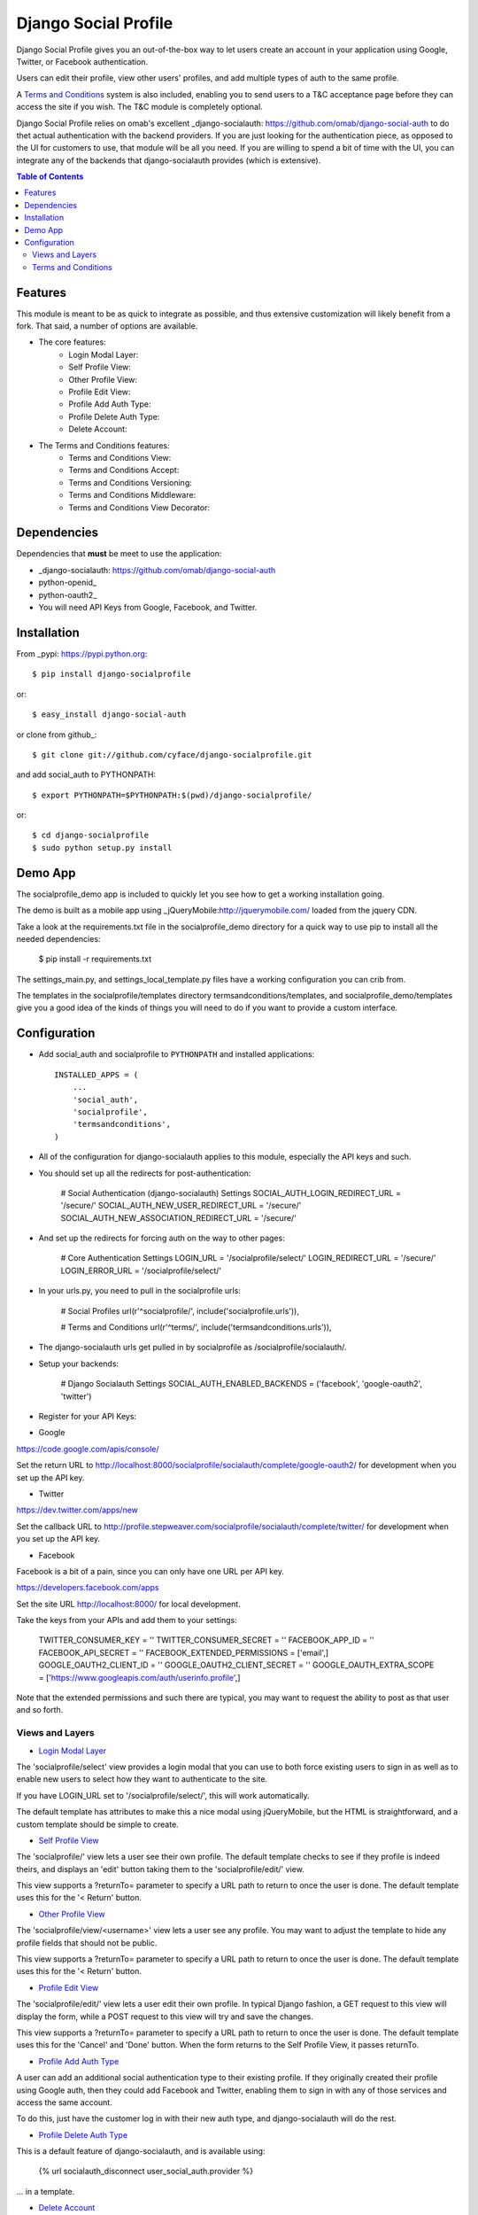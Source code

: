 Django Social Profile
=====================

Django Social Profile gives you an out-of-the-box way to let users create an account in your application using
Google, Twitter, or Facebook authentication.

Users can edit their profile, view other users' profiles, and add multiple types of auth to the same profile.

A `Terms and Conditions`_ system is also included, enabling you to send users to a T&C acceptance page before they
can access the site if you wish. The T&C module is completely optional.

Django Social Profile relies on omab's excellent _django-socialauth: https://github.com/omab/django-social-auth to do
thet actual authentication with the backend providers. If you are just looking for the authentication piece, as opposed
to the UI for customers to use, that module will be all you need. If you are willing to spend a bit of time with the UI,
you can integrate any of the backends that django-socialauth provides (which is extensive).

.. contents:: Table of Contents

Features
--------

This module is meant to be as quick to integrate as possible, and thus extensive customization will likely benefit from
a fork. That said, a number of options are available.

- The core features:
    * _`Login Modal Layer`:
    * _`Self Profile View`:
    * _`Other Profile View`:
    * _`Profile Edit View`:
    * _`Profile Add Auth Type`:
    * _`Profile Delete Auth Type`:
    * _`Delete Account`:

- The Terms and Conditions features:
    * _`Terms and Conditions View`:
    * _`Terms and Conditions Accept`:
    * _`Terms and Conditions Versioning`:
    * _`Terms and Conditions Middleware`:
    * _`Terms and Conditions View Decorator`:


Dependencies
------------

Dependencies that **must** be meet to use the application:

- _django-socialauth: https://github.com/omab/django-social-auth

- python-openid_

- python-oauth2_

- You will need API Keys from Google, Facebook, and Twitter.

Installation
------------

From _pypi: https://pypi.python.org::

    $ pip install django-socialprofile

or::

    $ easy_install django-social-auth

or clone from github_::

    $ git clone git://github.com/cyface/django-socialprofile.git

and add social_auth to PYTHONPATH::

    $ export PYTHONPATH=$PYTHONPATH:$(pwd)/django-socialprofile/

or::

    $ cd django-socialprofile
    $ sudo python setup.py install


Demo App
--------
The socialprofile_demo app is included to quickly let you see how to get a working installation going.

The demo is built as a mobile app using _jQueryMobile:http://jquerymobile.com/ loaded from the jquery CDN.

Take a look at the requirements.txt file in the socialprofile_demo directory for a quick way to use pip to install
all the needed dependencies:

    $ pip install -r requirements.txt

The settings_main.py, and settings_local_template.py files have a working configuration you can crib from.

The templates in the socialprofile/templates directory termsandconditions/templates, and socialprofile_demo/templates
give you a good idea of the kinds of things you will need to do if you want to provide a custom interface.

Configuration
-------------

- Add social_auth and socialprofile to ``PYTHONPATH`` and installed applications::

    INSTALLED_APPS = (
        ...
        'social_auth',
        'socialprofile',
        'termsandconditions',
    )

- All of the configuration for django-socialauth applies to this module, especially the API keys and such.

- You should set up all the redirects for post-authentication:

    # Social Authentication (django-socialauth) Settings
    SOCIAL_AUTH_LOGIN_REDIRECT_URL = '/secure/'
    SOCIAL_AUTH_NEW_USER_REDIRECT_URL = '/secure/'
    SOCIAL_AUTH_NEW_ASSOCIATION_REDIRECT_URL = '/secure/'

- And set up the redirects for forcing auth on the way to other pages:

    # Core Authentication Settings
    LOGIN_URL          = '/socialprofile/select/'
    LOGIN_REDIRECT_URL = '/secure/'
    LOGIN_ERROR_URL    = '/socialprofile/select/'

- In your urls.py, you need to pull in the socialprofile urls:

    # Social Profiles
    url(r'^socialprofile/', include('socialprofile.urls')),

    # Terms and Conditions
    url(r'^terms/', include('termsandconditions.urls')),

- The django-socialauth urls get pulled in by socialprofile as /socialprofile/socialauth/.

- Setup your backends:

    # Django Socialauth Settings
    SOCIAL_AUTH_ENABLED_BACKENDS = ('facebook', 'google-oauth2', 'twitter')


- Register for your API Keys:

- Google

https://code.google.com/apis/console/

Set the return URL to http://localhost:8000/socialprofile/socialauth/complete/google-oauth2/ for development when you
set up the API key.

- Twitter

https://dev.twitter.com/apps/new

Set the callback URL to http://profile.stepweaver.com/socialprofile/socialauth/complete/twitter/ for development when
you set up the API key.

- Facebook

Facebook is a bit of a pain, since you can only have one URL per API key.

https://developers.facebook.com/apps

Set the site URL http://localhost:8000/ for local development.

Take the keys from your APIs and add them to your settings:

    TWITTER_CONSUMER_KEY         = ''
    TWITTER_CONSUMER_SECRET      = ''
    FACEBOOK_APP_ID              = ''
    FACEBOOK_API_SECRET          = ''
    FACEBOOK_EXTENDED_PERMISSIONS = ['email',]
    GOOGLE_OAUTH2_CLIENT_ID      = ''
    GOOGLE_OAUTH2_CLIENT_SECRET  = ''
    GOOGLE_OAUTH_EXTRA_SCOPE     = ['https://www.googleapis.com/auth/userinfo.profile',]

Note that the extended permissions and such there are typical, you may want to request the ability to post as that user
and so forth.

Views and Layers
^^^^^^^^^^^^^^^^

- `Login Modal Layer`_

The 'socialprofile/select' view provides a login modal that you can use to both force existing users to sign in
as well as to enable new users to select how they want to authenticate to the site.

If you have LOGIN_URL set to '/socialprofile/select/', this will work automatically.

The default template has attributes to make this a nice modal using jQueryMobile, but the HTML is straightforward,
and a custom template should be simple to create.

- `Self Profile View`_

The 'socialprofile/' view lets a user see their own profile. The default template checks to see if they profile is
indeed theirs, and displays an 'edit' button taking them to the 'socialprofile/edit/' view.

This view supports a ?returnTo= parameter to specify a URL path to return to once the user is done. The default template
uses this for the '< Return' button.

- `Other Profile View`_

The 'socialprofile/view/<username>' view lets a user see any profile. You may want to adjust the template to hide any
profile fields that should not be public.

This view supports a ?returnTo= parameter to specify a URL path to return to once the user is done. The default template
uses this for the '< Return' button.

- `Profile Edit View`_

The 'socialprofile/edit/' view lets a user edit their own profile. In typical Django fashion, a GET request to this view
will display the form, while a POST request to this view will try and save the changes.

This view supports a ?returnTo= parameter to specify a URL path to return to once the user is done. The default template
uses this for the 'Cancel' and 'Done' button. When the form returns to the Self Profile View, it passes returnTo.

- `Profile Add Auth Type`_

A user can add an additional social authentication type to their existing profile. If they originally created their
profile using Google auth, then they could add Facebook and Twitter, enabling them to sign in with any of those services
and access the same account.

To do this, just have the customer log in with their new auth type, and django-socialauth will do the rest.

- `Profile Delete Auth Type`_

This is a default feature of django-socialauth, and is available using:

    {% url socialauth_disconnect user_social_auth.provider %}

... in a template.

- `Delete Account`_

It is important to let customers remove their accounts, and the /socialprofile/delete view prompts them to ensure they
really want to delete their account before sending them to /socialprofile/delete/action?confirm=true.

You may want to provide your own function to do this, that perhaps only deactivates their account.

`Terms and Conditions`_
^^^^^^^^^^^^^^^^^^^^^^^

You will need to set up a Terms and Conditions entry in the admin (or via direct DB load) for users to accept if
you want to use the T&C module.

The default Terms and Conditions entry has a slug of 'site-terms'.

If you don't create one, the first time a user is forced to accept the terms, it will create a default entry for you.

- `Terms and Conditions Versioning`_
Note that the versions and dates of T&Cs are important. You can create a new version of a T&C with a future date,
and once that date is in the past, it will force users to accept that new version of the T&Cs.

- `Terms and Conditions Middleware`_
You can force protection of your whole site by using the T&C middleware. Once activated, any attempt to access an
authenticated page will first check to see if the user has accepted the active T&Cs. This can be a performance impact,
so you can also use the _TermsAndConditionsDecorator to protect specific views, or the pipeline setup to only check on
account creation.

    MIDDLEWARE_CLASSES = (
        ...
        'termsandconditions.middleware.TermsAndConditionsRedirectMiddleware',

By default, some pages are excluded from the middleware, you can configure exclusions with these settings:

    ACCEPT_TERMS_PATH = '/terms/accept/'
    TERMS_EXCLUDE_URL_PREFIX_LIST = {'/admin/',})
    TERMS_EXCLUDE_URL_LIST = {'/', '/terms/required/', '/socialprofile/logout/', '/securetoo/'}

TERMS_EXCLUDE_URL_PREFIX_LIST is a list of 'starts with' strings to exclude, while TERMS_EXCLUDE_URL_LIST is a list of
explicit full paths to exclude.

- `Terms and Conditions View Decorator`_
You can protect only specific views with T&Cs using the @terms_required() decorator at the top of a function like this:

    @login_required
    @terms_required
    def terms_required_view(request):
        ...

Note that you can skip @login_required only if you are forcing auth on that view in some other way.

Requiring T&Cs for Anonymous Users is not supported.

- `Terms and Conditions Pipeline`_
You can force T&C acceptance when a new user account is created using the django-socialauth pipeline:

    SOCIAL_AUTH_PIPELINE = (
        'social_auth.backends.pipeline.social.social_auth_user',
        'social_auth.backends.pipeline.associate.associate_by_email',
        'social_auth.backends.pipeline.user.get_username',
        'social_auth.backends.pipeline.user.create_user',
        'social_auth.backends.pipeline.social.associate_user',
        'social_auth.backends.pipeline.social.load_extra_data',
        'social_auth.backends.pipeline.misc.save_status_to_session',
        *'termsandconditions.pipeline.user_accept_terms',*
    )

Note that the configuration above also prevents django-socialauth from updating profile data from the social backends
once a profile is created, due to:

    'social_auth.backends.pipeline.user.update_user_details'

...not being included in the pipeline. This is wise behavior when you are letting users update their own profile details.

This pipeline configuration will send users to the '/terms/accept' page right before sending them on to whatever you
have set SOCIAL_AUTH_NEW_USER_REDIRECT_URL to.  However, it will not, without the middleware or decorators described
above, check that the user has accepted the latest T&Cs before letting them continue on to viewing the site.

You can use the various T&C methods in concert depending on your needs.

